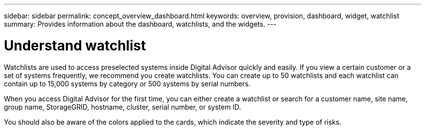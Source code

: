 ---
sidebar: sidebar
permalink: concept_overview_dashboard.html
keywords: overview, provision, dashboard, widget, watchlist
summary: Provides information about the dashboard, watchlists, and the widgets.
---

= Understand watchlist
:toclevels: 1
:hardbreaks:
:nofooter:
:icons: font
:linkattrs:
:imagesdir: ./media/

[.lead]

Watchlists are used to access preselected systems inside Digital Advisor quickly and easily. If you view a certain customer or a set of systems frequently, we recommend you create watchlists. You can create up to 50 watchlists and each watchlist can contain up to 15,000 systems by category or 500 systems by serial numbers.

When you access Digital Advisor for the first time, you can either create a watchlist or search for a customer name, site name, group name, StorageGRID, hostname, cluster, serial number, or system ID.

You should also be aware of the colors applied to the cards, which indicate the severity and type of risks.
